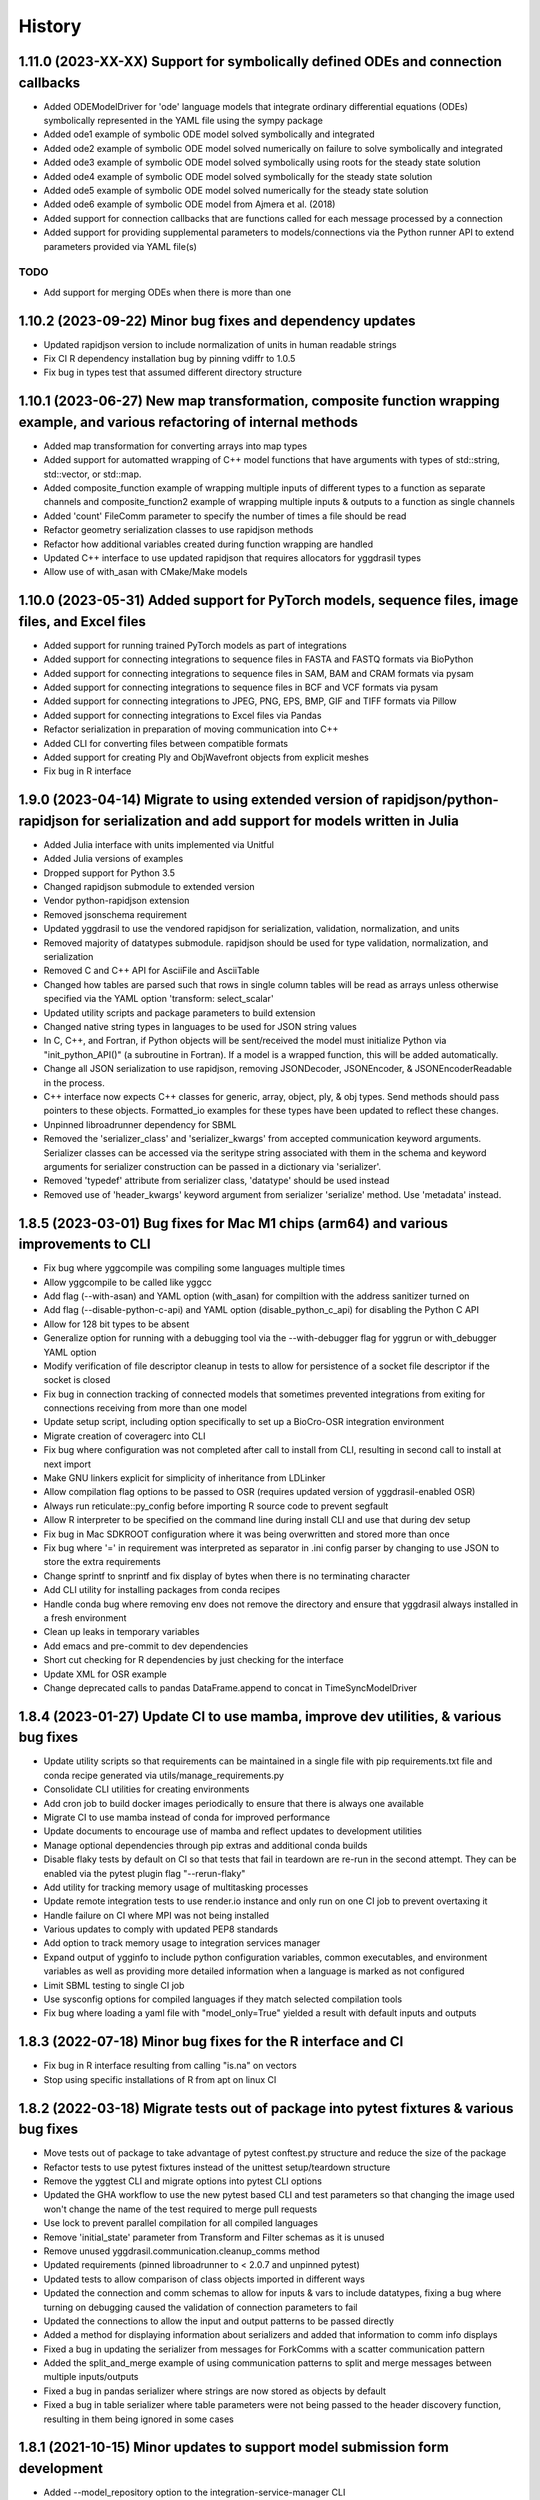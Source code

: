 =======
History
=======

1.11.0 (2023-XX-XX) Support for symbolically defined ODEs and connection callbacks
-------------------

* Added ODEModelDriver for 'ode' language models that integrate ordinary differential equations (ODEs) symbolically represented in the YAML file using the sympy package
* Added ode1 example of symbolic ODE model solved symbolically and integrated
* Added ode2 example of symbolic ODE model solved numerically on failure to solve symbolically and integrated
* Added ode3 example of symbolic ODE model solved symbolically using roots for the steady state solution
* Added ode4 example of symbolic ODE model solved symbolically for the steady state solution
* Added ode5 example of symbolic ODE model solved numerically for the steady state solution
* Added ode6 example of symbolic ODE model from Ajmera et al. (2018)
* Added support for connection callbacks that are functions called for each message processed by a connection
* Added support for providing supplemental parameters to models/connections via the Python runner API to extend parameters provided via YAML file(s)

TODO
~~~~

* Add support for merging ODEs when there is more than one

1.10.2 (2023-09-22) Minor bug fixes and dependency updates
-------------------

* Updated rapidjson version to include normalization of units in human readable strings
* Fix CI R dependency installation bug by pinning vdiffr to 1.0.5
* Fix bug in types test that assumed different directory structure

1.10.1 (2023-06-27) New map transformation, composite function wrapping example, and various refactoring of internal methods
-------------------

* Added map transformation for converting arrays into map types
* Added support for automatted wrapping of C++ model functions that have arguments with types of std::string, std::vector, or std::map.
* Added composite_function example of wrapping multiple inputs of different types to a function as separate channels and composite_function2 example of wrapping multiple inputs & outputs to a function as single channels
* Added 'count' FileComm parameter to specify the number of times a file should be read
* Refactor geometry serialization classes to use rapidjson methods
* Refactor how additional variables created during function wrapping are handled
* Updated C++ interface to use updated rapidjson that requires allocators for yggdrasil types
* Allow use of with_asan with CMake/Make models

1.10.0 (2023-05-31) Added support for PyTorch models, sequence files, image files, and Excel files
-------------------

* Added support for running trained PyTorch models as part of integrations
* Added support for connecting integrations to sequence files in FASTA and FASTQ formats via BioPython
* Added support for connecting integrations to sequence files in SAM, BAM and CRAM formats via pysam
* Added support for connecting integrations to sequence files in BCF and VCF formats via pysam
* Added support for connecting integrations to JPEG, PNG, EPS, BMP, GIF and TIFF formats via Pillow
* Added support for connecting integrations to Excel files via Pandas
* Refactor serialization in preparation of moving communication into C++
* Added CLI for converting files between compatible formats
* Added support for creating Ply and ObjWavefront objects from explicit meshes
* Fix bug in R interface

1.9.0 (2023-04-14) Migrate to using extended version of rapidjson/python-rapidjson for serialization and add support for models written in Julia
------------------

* Added Julia interface with units implemented via Unitful
* Added Julia versions of examples
* Dropped support for Python 3.5
* Changed rapidjson submodule to extended version
* Vendor python-rapidjson extension
* Removed jsonschema requirement
* Updated yggdrasil to use the vendored rapidjson for serialization, validation, normalization, and units
* Removed majority of datatypes submodule. rapidjson should be used for type validation, normalization, and serialization
* Removed C and C++ API for AsciiFile and AsciiTable
* Changed how tables are parsed such that rows in single column tables will be read as arrays unless otherwise specified via the YAML option 'transform: select_scalar'
* Updated utility scripts and package parameters to build extension
* Changed native string types in languages to be used for JSON string values
* In C, C++, and Fortran, if Python objects will be sent/received the model must initialize Python via "init_python_API()" (a subroutine in Fortran). If a model is a wrapped function, this will be added automatically.
* Change all JSON serialization to use rapidjson, removing JSONDecoder, JSONEncoder, & JSONEncoderReadable in the process.
* C++ interface now expects C++ classes for generic, array, object, ply, & obj types. Send methods should pass pointers to these objects. Formatted_io examples for these types have been updated to reflect these changes.
* Unpinned libroadrunner dependency for SBML
* Removed the 'serializer_class' and 'serializer_kwargs' from accepted communication keyword arguments. Serializer classes can be accessed via the seritype string associated with them in the schema and keyword arguments for serializer construction can be passed in a dictionary via 'serializer'.
* Removed 'typedef' attribute from serializer class, 'datatype' should be used instead
* Removed use of 'header_kwargs' keyword argument from serializer 'serialize' method. Use 'metadata' instead.

1.8.5 (2023-03-01) Bug fixes for Mac M1 chips (arm64) and various improvements to CLI
------------------
* Fix bug where yggcompile was compiling some languages multiple times
* Allow yggcompile to be called like yggcc
* Add flag (--with-asan) and YAML option (with_asan) for compiltion with the address sanitizer turned on
* Add flag (--disable-python-c-api) and YAML option (disable_python_c_api) for disabling the Python C API
* Allow for 128 bit types to be absent
* Generalize option for running with a debugging tool via the --with-debugger flag for yggrun or with_debugger YAML option
* Modify verification of file descriptor cleanup in tests to allow for persistence of a socket file descriptor if the socket is closed
* Fix bug in connection tracking of connected models that sometimes prevented integrations from exiting for connections receiving from more than one model
* Update setup script, including option specifically to set up a BioCro-OSR integration environment
* Migrate creation of coveragerc into CLI
* Fix bug where configuration was not completed after call to install from CLI, resulting in second call to install at next import
* Make GNU linkers explicit for simplicity of inheritance from LDLinker
* Allow compilation flag options to be passed to OSR (requires updated version of yggdrasil-enabled OSR)
* Always run reticulate::py_config before importing R source code to prevent segfault
* Allow R interpreter to be specified on the command line during install CLI and use that during dev setup
* Fix bug in Mac SDKROOT configuration where it was being overwritten and stored more than once
* Fix bug where '=' in requirement was interpreted as separator in .ini config parser by changing to use JSON to store the extra requirements
* Change sprintf to snprintf and fix display of bytes when there is no terminating character
* Add CLI utility for installing packages from conda recipes
* Handle conda bug where removing env does not remove the directory and ensure that yggdrasil always installed in a fresh environment
* Clean up leaks in temporary variables
* Add emacs and pre-commit to dev dependencies
* Short cut checking for R dependencies by just checking for the interface
* Update XML for OSR example
* Change deprecated calls to pandas DataFrame.append to concat in TimeSyncModelDriver

1.8.4 (2023-01-27) Update CI to use mamba, improve dev utilities, & various bug fixes
------------------
* Update utility scripts so that requirements can be maintained in a single file with pip requirements.txt file and conda recipe generated via utils/manage_requirements.py
* Consolidate CLI utilities for creating environments
* Add cron job to build docker images periodically to ensure that there is always one available
* Migrate CI to use mamba instead of conda for improved performance
* Update documents to encourage use of mamba and reflect updates to development utilities
* Manage optional dependencies through pip extras and additional conda builds
* Disable flaky tests by default on CI so that tests that fail in teardown are re-run in the second attempt. They can be enabled via the pytest plugin flag "--rerun-flaky"
* Add utility for tracking memory usage of multitasking processes
* Update remote integration tests to use render.io instance and only run on one CI job to prevent overtaxing it
* Handle failure on CI where MPI was not being installed
* Various updates to comply with updated PEP8 standards
* Add option to track memory usage to integration services manager
* Expand output of ygginfo to include python configuration variables, common executables, and environment variables as well as providing more detailed information when a language is marked as not configured
* Limit SBML testing to single CI job
* Use sysconfig options for compiled languages if they match selected compilation tools
* Fix bug where loading a yaml file with "model_only=True" yielded a result with default inputs and outputs

1.8.3 (2022-07-18) Minor bug fixes for the R interface and CI
------------------
* Fix bug in R interface resulting from calling "is.na" on vectors
* Stop using specific installations of R from apt on linux CI

1.8.2 (2022-03-18) Migrate tests out of package into pytest fixtures & various bug fixes
------------------

* Move tests out of package to take advantage of pytest conftest.py structure and reduce the size of the package
* Refactor tests to use pytest fixtures instead of the unittest setup/teardown structure
* Remove the yggtest CLI and migrate options into pytest CLI options
* Updated the GHA workflow to use the new pytest based CLI and test parameters so that changing the image used won't change the name of the test required to merge pull requests
* Use lock to prevent parallel compilation for all compiled languages
* Remove 'initial_state' parameter from Transform and Filter schemas as it is unused
* Remove unused yggdrasil.communication.cleanup_comms method
* Updated requirements (pinned libroadrunner to < 2.0.7 and unpinned pytest)
* Updated tests to allow comparison of class objects imported in different ways
* Updated the connection and comm schemas to allow for inputs & vars to include datatypes, fixing a bug where turning on debugging caused the validation of connection parameters to fail
* Updated the connections to allow the input and output patterns to be passed directly
* Added a method for displaying information about serializers and added that information to comm info displays
* Fixed a bug in updating the serializer from messages for ForkComms with a scatter communication pattern
* Added the split_and_merge example of using communication patterns to split and merge messages between multiple inputs/outputs
* Fixed a bug in pandas serializer where strings are now stored as objects by default
* Fixed a bug in table serializer where table parameters were not being passed to the header discovery function, resulting in them being ignored in some cases

1.8.1 (2021-10-15) Minor updates to support model submission form development
------------------

* Added --model_repository option to the integration-service-manager CLI
* Preload models from the model repository into the service manager registry
* Added validation_command option to model schema that can be used to validate a run on completion via the 'validate' runner option
* Added dependencies and additional_dependencies options to model schema that can be used to specify packages that should be installed for a model
* Refactor registration to use constants to prevent failure on circular import and speed up import time
* Migrate constants into the constants module
* Fix various bugs introduced by updates to GHA images and dependencies by pinning or updating use (e.g. jsonschema, libroadrunner, mac version, R version)

1.8.0 (2021-09-15) Support for REST API based communicators, running integrations as services, and connecting to remote integration services
------------------

* Added option to return printStatus string for YggClass subclasses via return_str keyword
* Added classes for managing models as services via Flask or RabbitMQ
* Transitioned from as_function to complete_partial keyword in parse_yaml that can be used for services as well as functions
* Added client side instrumentation for connecting to remote model services and tests
* Added support for registering integrations that can be called locally as services
* Added 'integration-service-manager' CLI for managing service managers
* Added configuration options for services
* Added communicator for use with REST API
* Added ValueEvent class for returning a value with the event
* Added methods for waiting on a function to return True
* Refactored multitasking classes to use __slots__ for improved memory performance
* Added tools for building yggdrasil docker containers and documentation on those tools
* Added repository_url, description, and contact_email parameters to model YAML schema that allows for a repository to be specified in the YAML (in addition to via the command line as before)
* Added model_only and model_submission options to yggdrasil.yamfile.parse_yaml method and YAML validation CLI
* Added generated documentation on command line utilities
* Added a glossary of terms
* Included downloadable versions of the schemas in the documentation
* Moved console_scripts list into a text file
* Note deprecation of the old GUI in the docs for the 2018 & 2019 hackathons
* Added validate_model_submission method for validating model repository submissions

1.7.0 (2021-08-26) Support for MPI communicators, MPI execution, and pika >= 1.0.0
------------------

* Allow models to be run on distributed processes via MPI
* Added support for MPI based comms
* Update the required version of pika to be >=1.0.0 and update the RMQComm/RMQAsyncComm code to use the updated API
* Added C, C++, Fortran, Matlab, R versions of server in rpc_lesson1 example
* Added C, C++, Fortran, Matlab, R versions of server in rpc_lesson2 example
* Added C, C++, Fortran, Matlab, R versions of server in rpc_lesson2b example
* Added C, C++, Fortran, Matlab, R versions of server in rpc_lesson3 example
* Added C, C++, Fortran, Matlab, R versions of server in rpc_lesson3b example
* Added C++, Fortran, and Python versions of client in rpc_lesson3b example (still need to thread the Python version and add R & Matlab versions)
* Fixed bug in yggdevup CLI for missing language directories
* Enhance debug information w/ task status

1.6.4 (2021-08-10) More minor bug fixes & Automated iteration
------------------

* Fixed bug in configuraiton CLI triggered by running as a subcommand
* Added support for iterating over array variables in automated wrapping via the 'iter_function_over' model parameter
* Fixed error in ygginstall when called w/ 'all' (also triggered by yggdevup)
* Only assume dont_copy should be true for wrapped functions that are called as servers
* Added support for auto-wrapping C++ functions that take vectors as inputs
* Integrated the use of Roxygen for documenting R interface
* Fixed a bug in the Matlab driver where the -nodisplay flag in the method to get the Matlab version was causing an error on Windows where -nodisplay is not guaranteed to work

1.6.3 (2021-05-27) Minor bug fixes in preparation for CiS hackathon
------------------

* Quieted log message warning about closed comm in AsyncComm (comes up more often when IPCComm on binder, but can be ignored)
* Allow log level of printStatus message to be passed
* Fixed bug in ygginstall for all languages

1.6.2 (2021-05-25) Reuse response comms, add fork patterns, minor bug fixes & hackathon materials
------------------

* Updated client/server comms & drivers to reuse response comms
* Added additional patterns to ForkComm
* Added option to compile with ccache including for building R packages
* Fixed bug in yggdevup CLI for missing language directories
* Fixed bug in the documentation for the Python interface
* Added hackathon 2021 materials repo as a demo via git submodule
* Added support for pausing YggTaskLoop instances via `pause` and `resume` methods
* Use `pause` and `resume` to ensure that model and connection processes do not continuously run in the background in between calls to an "imported" integration
* Fixed a bug that prevented server models created from function to be imported as python functions
* Minor updates to how tools for displaying source code work including support for introspection of code related to Python instances
* Track updates to inputs/outputs from wrapped model source code
* Added test for hackathon 2021 demo
* Allow for plural and singular units to be compatible on the C/C++/Fortran side
* Apply transformations recursively for container datatypes
* Corrected the units in the osr and transformation examples
* Fixed bug in `yggconfig` CLI where dualing arguments were overriding each other

1.6.1 (2021-05-18) Minor Bug Fix
------------------

* Allow yggdrasil to run integrations w/o pytest installed (only require pytest for running tests)


1.6.0 (2021-04-14) Single connection, async refactor, threading, & model copies
------------------

* Made the asynchronous comm class more generic so it can be used to wrap any comm type and is more robust
* Changed the communication pattern so that a single connection driver is used by default to limit unnecessary message passing
* Changed the connection to use ‘inputs’/‘outputs’ instead of ‘icomm_kws’/‘ocomm_kws’ to provide simpler mapping form the yaml to inputs
* Migrated away from use of ‘comm’ to ‘commtype’/‘comm_list’ keyword in comms for clarity
* Migrated away from use of comm_class to using commtype
* Added specialized error classes for catching specific issues during communication (timeouts, no message waiting, etc)
* Specialized comm registration on the comm classes
* Generalized the RPC client/server drivers in name
* Added support for importing models as functions
* Modified the RPC pattern so that client/server one-to-many send operation occurs at the interface between the connection and the server
* Added model information to message headers
* Added a ValueComm communication object for returning a constant value set in the yaml via the 'default_value' option
* Added C method for checking if a key exists in a generic wrapped map object
* Added a definition to the default compilation flags to indicate that yggdrasil is being compiled against which can be checked by the pre-compiler (e.g. #ifdef WITH_YGGDRASIL)
* Added an iteration transformation that can be used to expand an iteratable object (currently lists, dicts, and arrays) into its elements
* Added a transform class for filtering so that filters can be nested with transforms
* Added new tests for transformations as part of comms and fixed bugs that those tests showed in how empty messages are transformed
* Modify comm class such that the type is updated based on the transformed datatype when receiving *and* sending
* Added a dedicated CommMessage class for wrapping messages with information about the message (e.g. header, work comms, status) and update comm & connection methods to expect this type
* Fixed a bug that caused segfault when calling yggdrasil interface from inside a threaded model by introducing an 'allow_threading' parameter for models which sets a new parameter 'allow_multiple_comms' for comms associated with the model and causes the comm to be initialized such that multiple connections to the same address can be made (this is really just important for ZMQ comms and should only be invoked when using a server/client communication pattern)
* Allow multiple models to be run from a single YAML entry via the 'copies' model parameter.
* Added DuplicatedModelDriver to handle model duplication via 'copies'
* Added comm parameter 'dont_copy' to prevent duplication of comms (sharing) when a model is duplicated.
* Updated ZMQProxy class so that server comms 'sign on' to the proxy by responding to a sign-on message that is sent continuously until a server signs on. Requests from clients received before the sign-on exchange are backlogged and sent after sign-on.
* Updated ZMQComm to allow multiple connections during threading or when a model is duplicated.
* Added rpc_lesson2b to demonstrate use of 'copies' parameter.
* Updated the classes in the C interface to use bit flags
* Updated documentation with information on using threads with yggdrasil and more advanced RPC features.
* Refactored CommBase so that there are two components to send and receive calls and use the refactoring to cut down on repeat serialization in async comms and connection drivers.
* Change fmt input parameter to YggAsciiArrayOutput Python interface to optional
* Allow delimiter in YAML to override format_str provided via the interface for output serialization
* Refactor CommBase so that there are two components to send and receive calls and use the refactoring to cut down on repeat serialization in async comms and connection drivers.

  When sending...

  1) prepare_message, which does all of the steps from filtering, transforming, creating headers & work comms, to serializing and
  2) send_message which does sends messages including iterator messages and work comms.

  When receiving...

  1) recv_message, which receives the message and deserializes it, and
  2) finalize_message, which filters and transforms messages and performs actions associated with specific message types.


1.5.0 (2021-02-10) Migrate to GHA, refactor CLI, & fix bugs
------------------

* Move continuous integration for testing and deployment to Github actions
* Refactor the command line interface and add the `yggdrasil [subcommand]` CLI with subcommands for other command line actions so that the CLI can be called with a specific version of Python via `python -m yggdrasil [subcommand]`
* Fix bug where colons cause environment variables to be invalid for R models run in Conda environments on Ubuntu
* Update the conda recipe so that the yggdrasil configuration file and R package are removed on uninstall


1.4.0 (2020-12-09) Support for OpenSimRoot models, wrapped functions as clients/servers, & misc. features/bug fixes
------------------

General
~~~~~~~

* Added driver for running OpenSimRoot models
* Added a new  'demo' directory to contain submodules linking to external materials that can be used in demos, but tested with the repo as part of the CI
* Added FSPM demo materials as a submodule
* Added support for “global” comms that can be reused between calls on the same process (and different threads, though there needs to be additional work to make non-client/server comms fully thread safe)
* Added support for auto-wrapping functions for use as servers/clients and that contain yggdrasil calls
* Added rpc example demonstrating use of the “global” comms feature to support wrapping of functions for client/server call patterns
* Created config context for handling runtime options as controlled by combinations of CLI arguments and configuration files
* Removed use of “last_header” attribute on comms to eliminate ambiguity when messages are received asynchronously in the background
* Streamlined how RMQ import is tested so that RMQComm is the basis instead of RMQAsyncComm
* Added interface regex to model drivers for locating & replacing existing yggdrasil imports/calls in wrapped code when ‘global’ version should be used in the case of R
* Change interface behavior for all Python-based languages (R & Matlab) to no longer assume format_str values of ‘%s’ for client/server comms (this prevents defaulting to arrays)
* Added support for use of trimesh objects with ply/obj messages
* Added tools for displaying code w/ syntax highlighting
* Improved error handling in yaml processing including checking for duplicates

Command Line Interface
~~~~~~~~~~~~~~~~~~~~~~

* Added CLI utilities for updating after pulling development updates (yggdefup) and compiling the interface libraries (yggcompile)
* Improved the CLI utilities for getting compilation flags to allow language/os specific options

Testing
~~~~~~~

* Cleaned up test output to limit log (after reaching log limit on Travis CI)
* Added test fixtures for demos
* Created test context for handling configuration and environment variables that control which tests will be skipped
* Added coverage pragmas for handling specific cases
* Updated how tests are identified to eliminate unnecessary languages from test discovery (avoid superfluous skips)
* Removed explicit version of sbml test required by differences in release on different os (this has been resolved)
* Added additional flags for improving the performance of tests
* Generalized CI setup script to consolidate dependencies and streamline installation

General bug fixes
~~~~~~~~~~~~~~~~~

* Stopped duplicate logging output
* Compile internal dependencies on demand when compilation/linking flags are requested
* Avoid infinite loop when auto wrapping functions without any inputs
* Fixed a bug in the WOFOST serializer for null units
* Fixed bug in the method used to extract units from versions used by other languages (including unicode characters for degree) where calling the method twice resulted in an incomplete unit string
* Fixed bug in handling of dimensionless quantities when checking for units
  
Fortran Interface
~~~~~~~~~~~~~~~~~

* Added support for passing references to relocatable types in function wrappers
* Don’t split lines that include macros
* Added support for wrapping functions in modules
* Fixed bug following updates to the gfortran compiler on conda-forge that removed support for mapping to character arrays (rather than arrays of characters)
* Added optional arguments to client/server interfaces (for the format strings)
* Added versions of client/server interfaces in that allow direct type specification

R Interface
~~~~~~~~~~~

* Fixed bugs in the handling of conversions for units and null objects
* Added support for named arguments in the R interface

C/C++ Interface
~~~~~~~~~~~~~~~

* Fixed a bug where arguments were not being correctly skipped (now they are explicitly skipped based on the expected type)
* Added support for std::string typed names as input to the C++ interface
* Fix bug in C++ function regex when reference/pointer operators are included in the types
* Added versions of client/server interfaces in that allow direct type specification

Matlab Interface
~~~~~~~~~~~~~~~~

* Fixed a bug in the Matlab to Python object transformation
* Added support for keyword arguments to the Matlab interface


1.3.0 (2020-07-08) Support for Fortran Models
------------------

* Fortran interface which uses the Fortran 2003 standard (f70, f90 will be added at a later date)
* Fortran versions of all examples
* Tests for use of GNU and LLVM compilers on Windows


1.2.0 (2020-06-11) Support for WOFOST parameter files, NetCDF files, SBML models, & automated timestep synchronization
------------------

* Add support for reading/writing WOFOST parameter files.
* Add support for reading/writing NetCDF files.
* Update tests for serialization/comms/filters/transforms so that tests are generated automatically.
* Add support for running SBML models.
* Add dedicated base class for domain specific languages.
* Allow connections to be run in processes as well as threads.
* New submodule for handling threading/multiprocessing uniformly and interchangeably.
* Add dedicated driver for handling synchronization of scalar variables between time based models at each timestep that can be invoked via a yaml parameter.


1.1.1 (2020-03-20) Matlab bug fix
------------------

* Fixes a bug where on some operating systems, the environment variables in the process used to launch Matlab are not inherited by the Matlab script.
* Minor changes to CI setup


1.1.0 (2020-03-16) Drop Python 2 + Misc.
------------------

* Droped support for Python 2
* Added schema for generating model form
* Move configuration out of model driver classes to speed up and simplify import
* Various bug fixes for installation (search directory for Matlab, default python include/libraries, etc.)
* Allow for matlab <r2019a call signature which doesn’t include -batch option
* Various fixes for pandas compatibility across languages including reading as string vs. bytes.
* Added option for including other yamls files
* Fixed bug in CLI for getting C/C++ compiler/linker flags
* Move doutside_loop to comm (not valid on file)
* Added tests for transforms and fixed various bugs in transformations
* Added buffer comm which stores messages in-memory
